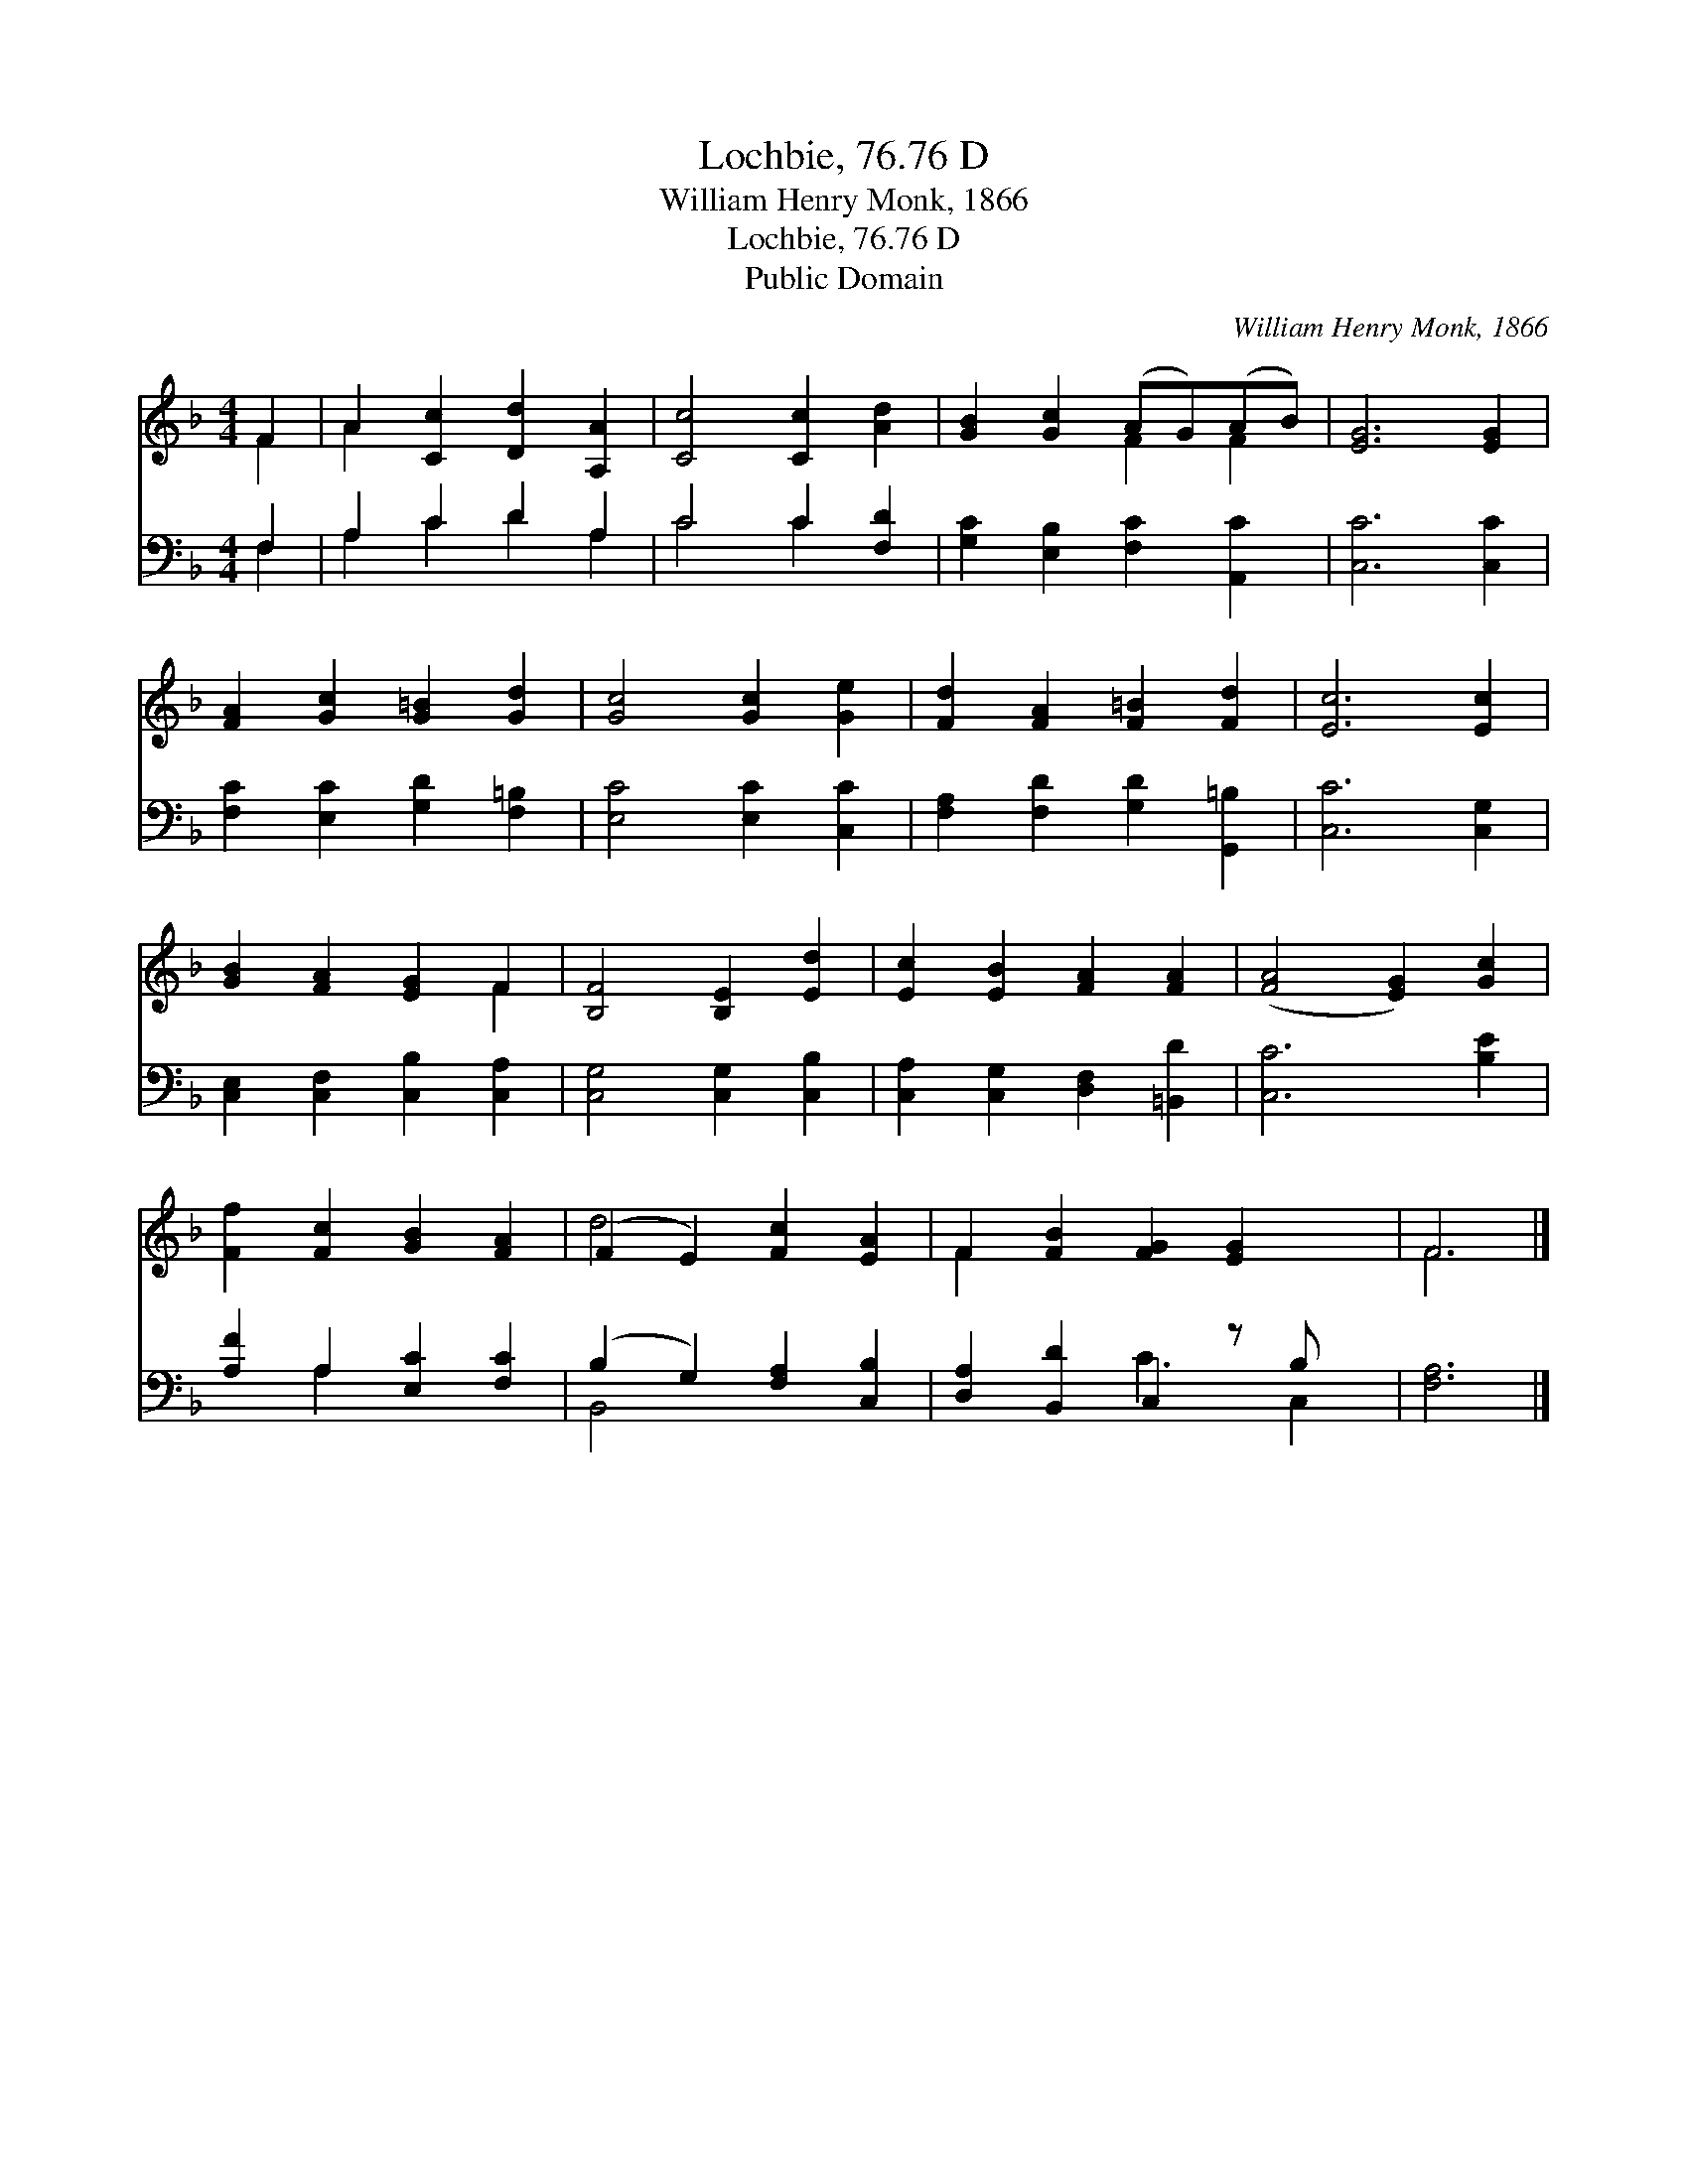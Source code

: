 X:1
T:Lochbie, 76.76 D
T:William Henry Monk, 1866
T:Lochbie, 76.76 D
T:Public Domain
C:William Henry Monk, 1866
Z:Public Domain
%%score ( 1 2 ) ( 3 4 )
L:1/8
M:4/4
K:F
V:1 treble 
V:2 treble 
V:3 bass 
V:4 bass 
V:1
 F2 | A2 [Cc]2 [Dd]2 [A,A]2 | [Cc]4 [Cc]2 [Ad]2 | [GB]2 [Gc]2 (AG)(AB) | [EG]6 [EG]2 | %5
 [FA]2 [Gc]2 [G=B]2 [Gd]2 | [Gc]4 [Gc]2 [Ge]2 | [Fd]2 [FA]2 [F=B]2 [Fd]2 | [Ec]6 [Ec]2 | %9
 [GB]2 [FA]2 [EG]2 F2 | [B,F]4 [B,E]2 [Ed]2 | [Ec]2 [EB]2 [FA]2 [FA]2 | ([FA]4 [EG]2) [Gc]2 | %13
 [Ff]2 [Fc]2 [GB]2 [FA]2 | (F2 E2) [Fc]2 [EA]2 | F2 [FB]2 [FG]2 [EG]2 x | F6 |] %17
V:2
 F2 | A2 x6 | x8 | x4 F2 F2 | x8 | x8 | x8 | x8 | x8 | x6 F2 | x8 | x8 | x8 | x8 | d4 x4 | F2 x7 | %16
 F6 |] %17
V:3
 F,2 | A,2 C2 D2 A,2 | C4 C2 [F,D]2 | [G,C]2 [E,B,]2 [F,C]2 [A,,C]2 | [C,C]6 [C,C]2 | %5
 [F,C]2 [E,C]2 [G,D]2 [F,=B,]2 | [E,C]4 [E,C]2 [C,C]2 | [F,A,]2 [F,D]2 [G,D]2 [G,,=B,]2 | %8
 [C,C]6 [C,G,]2 | [C,E,]2 [C,F,]2 [C,B,]2 [C,A,]2 | [C,G,]4 [C,G,]2 [C,B,]2 | %11
 [C,A,]2 [C,G,]2 [D,F,]2 [=B,,D]2 | [C,C]6 [B,E]2 | [A,F]2 A,2 [E,C]2 [F,C]2 | %14
 (B,2 G,2) [F,A,]2 [C,B,]2 | [D,A,]2 [B,,D]2 C,2 z B, x | [F,A,]6 |] %17
V:4
 F,2 | A,2 C2 D2 A,2 | C4 C2 x2 | x8 | x8 | x8 | x8 | x8 | x8 | x8 | x8 | x8 | x8 | x2 A,2 x4 | %14
 B,,4 x4 | x4 C3 C,2 | x6 |] %17

